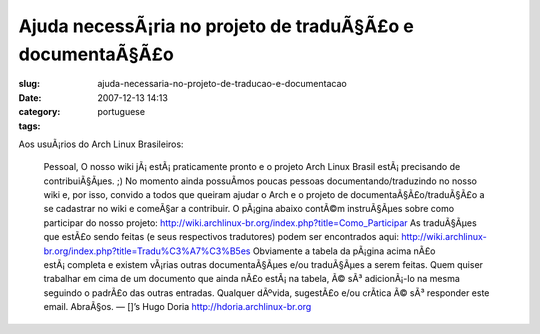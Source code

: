 Ajuda necessÃ¡ria no projeto de traduÃ§Ã£o e documentaÃ§Ã£o
#####################################################################
:slug: ajuda-necessaria-no-projeto-de-traducao-e-documentacao
:date: 2007-12-13 14:13
:category:
:tags: portuguese

Aos usuÃ¡rios do Arch Linux Brasileiros:

    Pessoal, O nosso wiki jÃ¡ estÃ¡ praticamente pronto e o projeto Arch
    Linux Brasil estÃ¡ precisando de contribuiÃ§Ãµes. ;) No momento
    ainda possuÃ­mos poucas pessoas documentando/traduzindo no nosso
    wiki e, por isso, convido a todos que queiram ajudar o Arch e o
    projeto de documentaÃ§Ã£o/traduÃ§Ã£o a se cadastrar no wiki e
    comeÃ§ar a contribuir. O pÃ¡gina abaixo contÃ©m instruÃ§Ãµes sobre
    como participar do nosso projeto:
    `http://wiki.archlinux-br.org/index.php?title=Como\_Participar <http://wiki.archlinux-br.org/index.php?title=Como_Participar>`__
    As traduÃ§Ãµes que estÃ£o sendo feitas (e seus respectivos
    tradutores) podem ser encontrados aqui:
    `http://wiki.archlinux-br.org/index.php?title=Tradu%C3%A7%C3%B5es <http://wiki.archlinux-br.org/index.php?title=Tradu%C3%A7%C3%B5es>`__
    Obviamente a tabela da pÃ¡gina acima nÃ£o estÃ¡ completa e existem
    vÃ¡rias outras documentaÃ§Ãµes e/ou traduÃ§Ãµes a serem feitas. Quem
    quiser trabalhar em cima de um documento que ainda nÃ£o estÃ¡ na
    tabela, Ã© sÃ³ adicionÃ¡-lo na mesma seguindo o padrÃ£o das outras
    entradas. Qualquer dÃºvida, sugestÃ£o e/ou crÃ­tica Ã© sÃ³ responder
    este email. AbraÃ§os. — []’s Hugo Doria
    `http://hdoria.archlinux-br.org <http://hdoria.archlinux-br.org>`__
